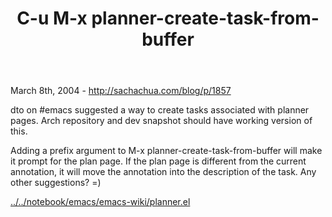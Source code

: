 #+TITLE: C-u M-x planner-create-task-from-buffer

March 8th, 2004 -
[[http://sachachua.com/blog/p/1857][http://sachachua.com/blog/p/1857]]

dto on #emacs suggested a way to create tasks associated with planner
pages.
 Arch repository and dev snapshot should have working version of this.

Adding a prefix argument to M-x planner-create-task-from-buffer will
 make it prompt for the plan page. If the plan page is different from
 the current annotation, it will move the annotation into the
 description of the task. Any other suggestions? =)

[[http://sachachua.com/notebook/emacs/emacs-wiki/planner.el][../../notebook/emacs/emacs-wiki/planner.el]]

